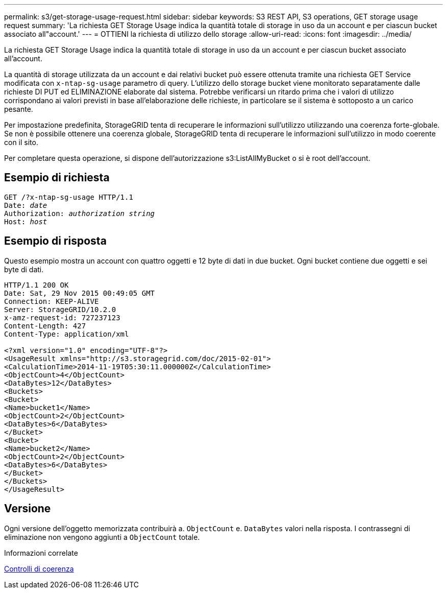 ---
permalink: s3/get-storage-usage-request.html 
sidebar: sidebar 
keywords: S3 REST API, S3 operations, GET storage usage request 
summary: 'La richiesta GET Storage Usage indica la quantità totale di storage in uso da un account e per ciascun bucket associato all"account.' 
---
= OTTIENI la richiesta di utilizzo dello storage
:allow-uri-read: 
:icons: font
:imagesdir: ../media/


[role="lead"]
La richiesta GET Storage Usage indica la quantità totale di storage in uso da un account e per ciascun bucket associato all'account.

La quantità di storage utilizzata da un account e dai relativi bucket può essere ottenuta tramite una richiesta GET Service modificata con `x-ntap-sg-usage` parametro di query. L'utilizzo dello storage bucket viene monitorato separatamente dalle richieste DI PUT ed ELIMINAZIONE elaborate dal sistema. Potrebbe verificarsi un ritardo prima che i valori di utilizzo corrispondano ai valori previsti in base all'elaborazione delle richieste, in particolare se il sistema è sottoposto a un carico pesante.

Per impostazione predefinita, StorageGRID tenta di recuperare le informazioni sull'utilizzo utilizzando una coerenza forte-globale. Se non è possibile ottenere una coerenza globale, StorageGRID tenta di recuperare le informazioni sull'utilizzo in modo coerente con il sito.

Per completare questa operazione, si dispone dell'autorizzazione s3:ListAllMyBucket o si è root dell'account.



== Esempio di richiesta

[source, subs="specialcharacters,quotes"]
----
GET /?x-ntap-sg-usage HTTP/1.1
Date: _date_
Authorization: _authorization string_
Host: _host_
----


== Esempio di risposta

Questo esempio mostra un account con quattro oggetti e 12 byte di dati in due bucket. Ogni bucket contiene due oggetti e sei byte di dati.

[listing]
----
HTTP/1.1 200 OK
Date: Sat, 29 Nov 2015 00:49:05 GMT
Connection: KEEP-ALIVE
Server: StorageGRID/10.2.0
x-amz-request-id: 727237123
Content-Length: 427
Content-Type: application/xml

<?xml version="1.0" encoding="UTF-8"?>
<UsageResult xmlns="http://s3.storagegrid.com/doc/2015-02-01">
<CalculationTime>2014-11-19T05:30:11.000000Z</CalculationTime>
<ObjectCount>4</ObjectCount>
<DataBytes>12</DataBytes>
<Buckets>
<Bucket>
<Name>bucket1</Name>
<ObjectCount>2</ObjectCount>
<DataBytes>6</DataBytes>
</Bucket>
<Bucket>
<Name>bucket2</Name>
<ObjectCount>2</ObjectCount>
<DataBytes>6</DataBytes>
</Bucket>
</Buckets>
</UsageResult>
----


== Versione

Ogni versione dell'oggetto memorizzata contribuirà a. `ObjectCount` e. `DataBytes` valori nella risposta. I contrassegni di eliminazione non vengono aggiunti a `ObjectCount` totale.

.Informazioni correlate
xref:consistency-controls.adoc[Controlli di coerenza]
